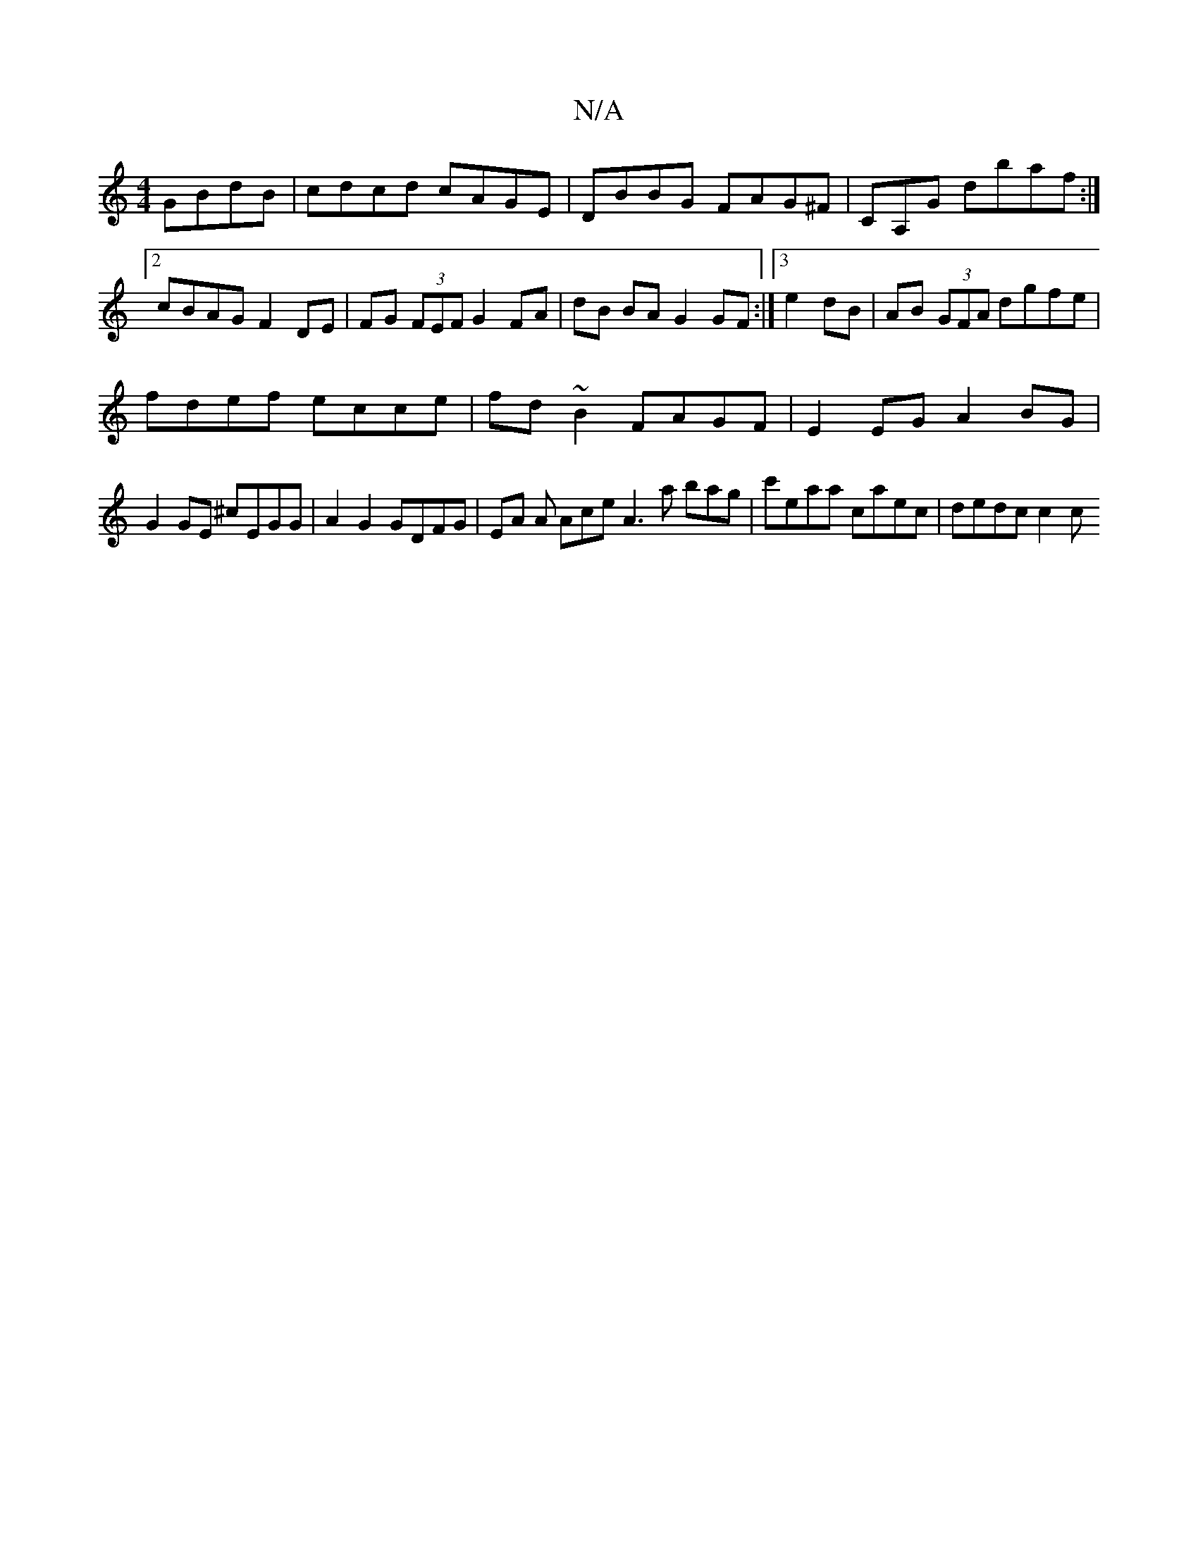 X:1
T:N/A
M:4/4
R:N/A
K:Cmajor
GBdB|cdcd cAGE|DBBG FAG^F|CA,G dbaf :|2 cBAG F2 DE|FG (3FEF G2 FA|dB BA G2 GF:|3 e2dB | AB (3GFA dgfe |
fdef ecce | fd~B2 FAGF|E2EG A2 BG|
G2 GE ^cEGG|A2 G2 GDFG | EA A Ace A3a bag|c'eaa caec|dedc c2c